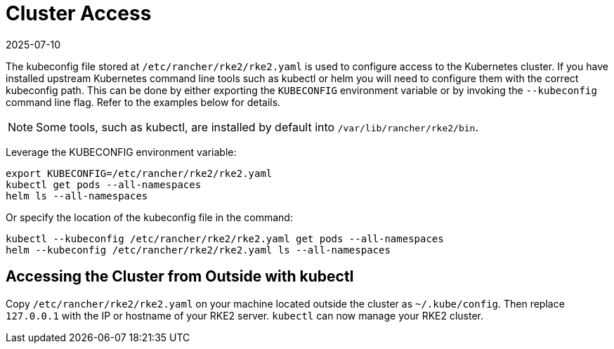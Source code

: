 = Cluster Access
:revdate: 2025-07-10
:page-revdate: {revdate}

The kubeconfig file stored at `/etc/rancher/rke2/rke2.yaml` is used to configure access to the Kubernetes cluster. If you have installed upstream Kubernetes command line tools such as kubectl or helm you will need to configure them with the correct kubeconfig path. This can be done by either exporting the `KUBECONFIG` environment variable or by invoking the `--kubeconfig` command line flag. Refer to the examples below for details.

[NOTE]
====
Some tools, such as kubectl, are installed by default into `/var/lib/rancher/rke2/bin`.
====

Leverage the KUBECONFIG environment variable:

[,sh]
----
export KUBECONFIG=/etc/rancher/rke2/rke2.yaml
kubectl get pods --all-namespaces
helm ls --all-namespaces
----

Or specify the location of the kubeconfig file in the command:

[,sh]
----
kubectl --kubeconfig /etc/rancher/rke2/rke2.yaml get pods --all-namespaces
helm --kubeconfig /etc/rancher/rke2/rke2.yaml ls --all-namespaces
----

== Accessing the Cluster from Outside with kubectl

Copy `/etc/rancher/rke2/rke2.yaml` on your machine located outside the cluster as `~/.kube/config`. Then replace `127.0.0.1` with the IP or hostname of your RKE2 server. `kubectl` can now manage your RKE2 cluster.
